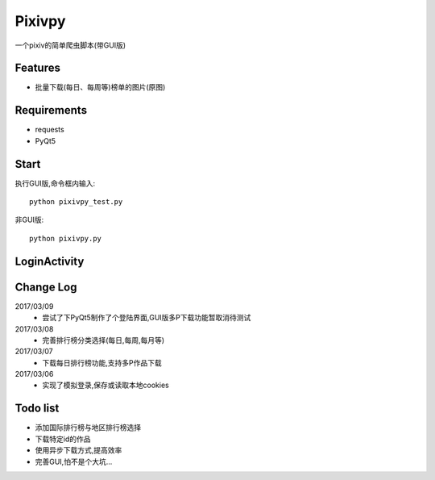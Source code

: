 Pixivpy
=======
一个pixiv的简单爬虫脚本(带GUI版)

.. image:: https://img.shields.io/badge/python-3.5-blue.svg

Features
--------
- 批量下载(每日、每周等)榜单的图片(原图)

Requirements
------------

- requests
- PyQt5

Start
-----

执行GUI版,命令框内输入::

 python pixivpy_test.py

非GUI版::

 python pixivpy.py


LoginActivity
-------------
.. image:: https://raw.githubusercontent.com/XDfield/pixivpy/master/README_PIC/%E7%99%BB%E9%99%86%E7%95%8C%E9%9D%A2%E6%88%AA%E5%9B%BE.png

Change Log
----------
2017/03/09
 - 尝试了下PyQt5制作了个登陆界面,GUI版多P下载功能暂取消待测试
2017/03/08
 - 完善排行榜分类选择(每日,每周,每月等)
2017/03/07
 - 下载每日排行榜功能,支持多P作品下载
2017/03/06
 - 实现了模拟登录,保存或读取本地cookies

Todo list
---------
- 添加国际排行榜与地区排行榜选择
- 下载特定id的作品
- 使用异步下载方式,提高效率
- 完善GUI,怕不是个大坑...


